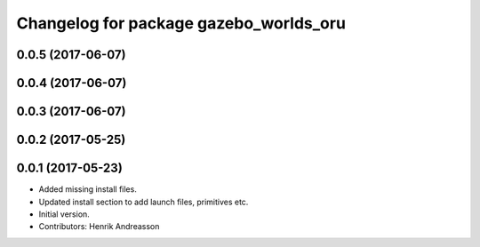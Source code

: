 ^^^^^^^^^^^^^^^^^^^^^^^^^^^^^^^^^^^^^^^
Changelog for package gazebo_worlds_oru
^^^^^^^^^^^^^^^^^^^^^^^^^^^^^^^^^^^^^^^

0.0.5 (2017-06-07)
------------------

0.0.4 (2017-06-07)
------------------

0.0.3 (2017-06-07)
------------------

0.0.2 (2017-05-25)
------------------

0.0.1 (2017-05-23)
------------------
* Added missing install files.
* Updated install section to add launch files, primitives etc.
* Initial version.
* Contributors: Henrik Andreasson
